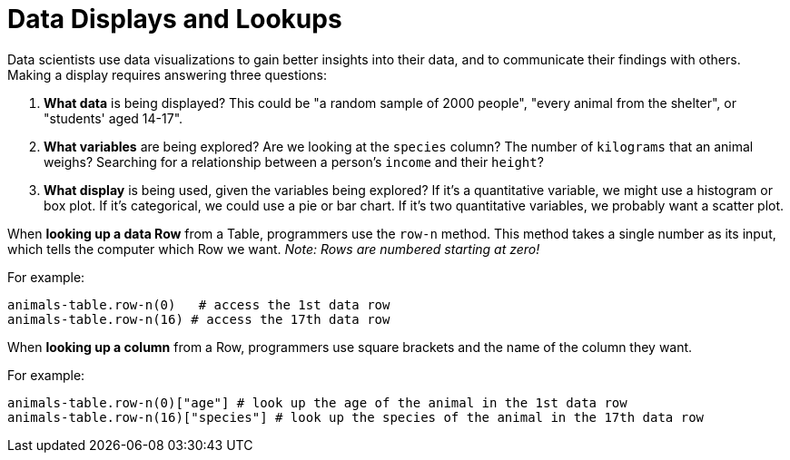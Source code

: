 = Data Displays and Lookups

// use double-space before the *bold* text to address a text-kerning bug in wkhtmltopdf 0.12.5 (with patched qt)

Data scientists use data visualizations to gain better insights into their data, and to communicate their findings with others. Making a display requires answering three questions:

. *What data* is being displayed? This could be "a random sample of 2000 people", "every animal from the shelter", or "students' aged 14-17".

. *What variables* are being explored? Are we looking at the `species` column? The number of `kilograms` that an animal weighs? Searching for a relationship between a person's `income` and their `height`?

. *What display* is being used, given the variables being explored? If it's a quantitative variable, we might use a histogram or box plot. If it's categorical, we could use a pie or bar chart. If it's two quantitative variables, we probably want a scatter plot.

When *looking up a data Row* from a Table, programmers use the `row-n` method. This method takes a single number as its input, which tells the computer which Row we want. _Note: Rows are numbered starting at zero!_

For example:
```
animals-table.row-n(0)   # access the 1st data row
animals-table.row-n(16) # access the 17th data row
``` 

When *looking up a column* from a Row, programmers use square brackets and the name of the column they want.

For example:
```
animals-table.row-n(0)["age"] # look up the age of the animal in the 1st data row
animals-table.row-n(16)["species"] # look up the species of the animal in the 17th data row
```